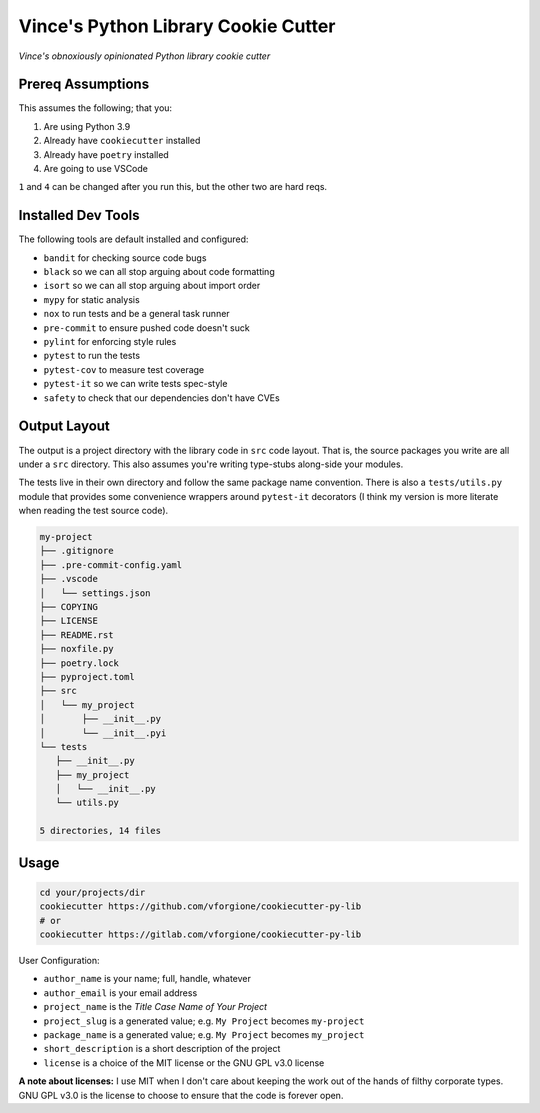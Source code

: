 Vince's Python Library Cookie Cutter
====================================

*Vince's obnoxiously opinionated Python library cookie cutter*

Prereq Assumptions
------------------

This assumes the following; that you:

1. Are using Python 3.9
2. Already have ``cookiecutter`` installed
3. Already have ``poetry`` installed
4. Are going to use VSCode

``1`` and ``4`` can be changed after you run this, but the other two are hard reqs.

Installed Dev Tools
-------------------

The following tools are default installed and configured:

- ``bandit`` for checking source code bugs
- ``black`` so we can all stop arguing about code formatting
- ``isort`` so we can all stop arguing about import order
- ``mypy`` for static analysis
- ``nox`` to run tests and be a general task runner
- ``pre-commit`` to ensure pushed code doesn't suck
- ``pylint`` for enforcing style rules
- ``pytest`` to run the tests
- ``pytest-cov`` to measure test coverage
- ``pytest-it`` so we can write tests spec-style
- ``safety`` to check that our dependencies don't have CVEs

Output Layout
-------------

The output is a project directory with the library code in ``src`` code layout. That is,
the source packages you write are all under a ``src`` directory. This also assumes
you're writing type-stubs along-side your modules.

The tests live in their own directory and follow the same package name convention. There
is also a ``tests/utils.py`` module that provides some convenience wrappers around
``pytest-it`` decorators (I think my version is more literate when reading the test
source code).

.. code-block:: text

   my-project
   ├── .gitignore
   ├── .pre-commit-config.yaml
   ├── .vscode
   │   └── settings.json
   ├── COPYING
   ├── LICENSE
   ├── README.rst
   ├── noxfile.py
   ├── poetry.lock
   ├── pyproject.toml
   ├── src
   │   └── my_project
   │       ├── __init__.py
   │       └── __init__.pyi
   └── tests
      ├── __init__.py
      ├── my_project
      │   └── __init__.py
      └── utils.py

   5 directories, 14 files

Usage
-----

.. code-block:: shell

   cd your/projects/dir
   cookiecutter https://github.com/vforgione/cookiecutter-py-lib
   # or
   cookiecutter https://gitlab.com/vforgione/cookiecutter-py-lib

User Configuration:

- ``author_name`` is your name; full, handle, whatever
- ``author_email`` is your email address
- ``project_name`` is the *Title Case Name of Your Project*
- ``project_slug`` is a generated value; e.g. ``My Project`` becomes ``my-project``
- ``package_name`` is a generated value; e.g. ``My Project`` becomes ``my_project``
- ``short_description`` is a short description of the project
- ``license`` is a choice of the MIT license or the GNU GPL v3.0 license

**A note about licenses:** I use MIT when I don't care about keeping the work out of the
hands of filthy corporate types. GNU GPL v3.0 is the license to choose to ensure that
the code is forever open.

